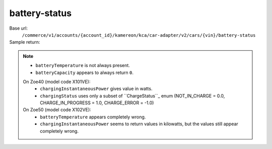 battery-status
''''''''''''''

.. rst-class:: endpoint

Base url:
   ``/commerce/v1/accounts/{account_id}/kamereon/kca/car-adapter/v2/cars/{vin}/battery-status``

Sample return:
   .. literalinclude:: /../tests/fixtures/kamereon/vehicle_data/battery-status.2.json
      :language: JSON

.. note::
   * ``batteryTemperature`` is not always present.
   * ``batteryCapacity`` appears to always return ``0``.

   On Zoe40 (model code X101VE):
      * ``chargingInstantaneousPower`` gives value in watts.
      * ``chargingStatus`` uses only a subset of ``ChargeStatus``_ enum (NOT_IN_CHARGE = 0.0, CHARGE_IN_PROGRESS = 1.0, CHARGE_ERROR = -1.0)

   On Zoe50 (model code X102VE):
      * ``batteryTemperature`` appears completely wrong.
      * ``chargingInstantaneousPower`` seems to return values in kilowatts, but the values still appear completely wrong.
